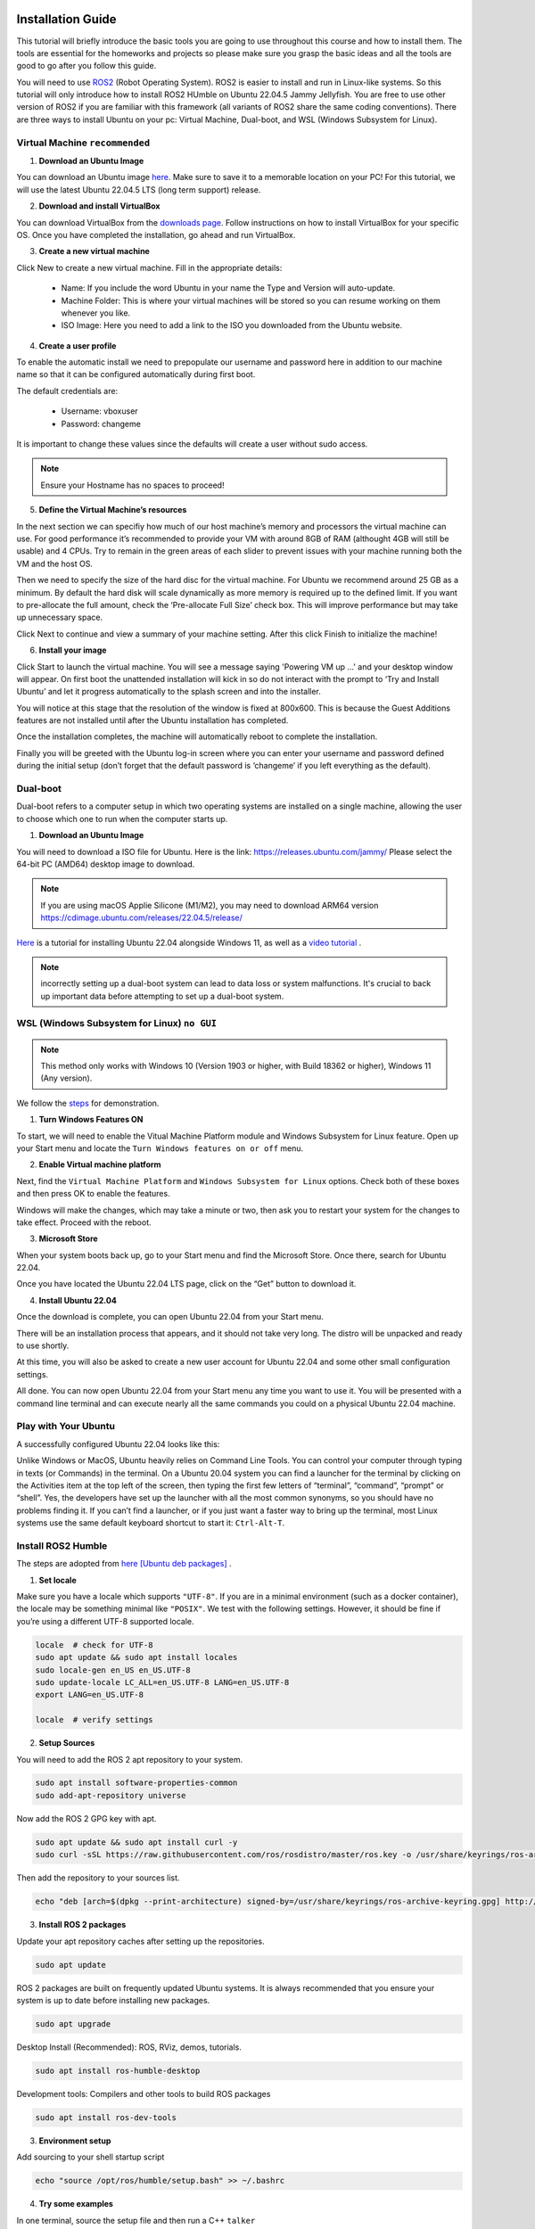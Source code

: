 Installation Guide
===================

.. _installation:

This tutorial will briefly introduce the basic tools you are going to use throughout this course and how to install
them. The tools are essential for the homeworks and projects so please make sure you grasp the basic ideas
and all the tools are good to go after you follow this guide.

You will need to use `ROS2 <https://docs.ros.org/en/humble/index.html>`_ (Robot Operating System). ROS2 is easier to install and run in Linux-like
systems. So this tutorial will only introduce how to install ROS2 HUmble on Ubuntu 22.04.5 Jammy Jellyfish. You are free to use other version of ROS2 if you are familiar with this framework (all variants of ROS2
share the same coding conventions). There are three ways to install Ubuntu on your pc: Virtual Machine, Dual-boot, and WSL (Windows Subsystem for Linux).

Virtual Machine ``recommended``
--------------------------------

1. **Download an Ubuntu Image**

You can download an Ubuntu image `here <https://releases.ubuntu.com/jammy/>`_. Make sure to save it to a memorable location on your PC! For this tutorial, we will use the latest Ubuntu 22.04.5 LTS (long term support) release.

.. image:: images/iso.png
   :width: 600

2. **Download and install VirtualBox**

You can download VirtualBox from the `downloads page <https://www.virtualbox.org/wiki/Downloads>`_. Follow instructions on how to install VirtualBox for your specific OS. 
Once you have completed the installation, go ahead and run VirtualBox.

.. image:: images/virtualbox.png
   :width: 600

3. **Create a new virtual machine**

Click New to create a new virtual machine. Fill in the appropriate details:

    - Name: If you include the word Ubuntu in your name the Type and Version will auto-update.
    - Machine Folder: This is where your virtual machines will be stored so you can resume working on them whenever you like.
    - ISO Image: Here you need to add a link to the ISO you downloaded from the Ubuntu website.

.. image:: images/virtual_step1.png
   :width: 600

4. **Create a user profile**

To enable the automatic install we need to prepopulate our username and password here in addition to our machine name so that it can be configured automatically during first boot.

The default credentials are:

    - Username: vboxuser
    - Password: changeme

It is important to change these values since the defaults will create a user without sudo access.

.. note::
    Ensure your Hostname has no spaces to proceed!

.. image:: images/virtual_step2.png
   :width: 600

5. **Define the Virtual Machine’s resources**

In the next section we can specifiy how much of our host machine’s memory and processors the virtual machine can use. For good performance it’s recommended to provide your VM with around 8GB of RAM (althought 4GB will still be usable) and 4 CPUs. Try to remain in the green areas of each slider to prevent issues with your machine running both the VM and the host OS.

.. image:: images/virtual_step3.png
   :width: 600

Then we need to specify the size of the hard disc for the virtual machine. For Ubuntu we recommend around 25 GB as a minimum. By default the hard disk will scale dynamically as more memory is required up to the defined limit. If you want to pre-allocate the full amount, check the ‘Pre-allocate Full Size’ check box. This will improve performance but may take up unnecessary space.

.. image:: images/virtual_step4.png
   :width: 600

Click Next to continue and view a summary of your machine setting. After this click Finish to initialize the machine!

.. image:: images/virtual_step5.png
   :width: 600

6. **Install your image**

Click Start to launch the virtual machine. You will see a message saying 'Powering VM up …' and your desktop window will appear. On first boot the unattended installation will kick in so do not interact with the prompt to ‘Try and Install Ubuntu’ and let it progress automatically to the splash screen and into the installer.

You will notice at this stage that the resolution of the window is fixed at 800x600. This is because the Guest Additions features are not installed until after the Ubuntu installation has completed. 

Once the installation completes, the machine will automatically reboot to complete the installation.

Finally you will be greeted with the Ubuntu log-in screen where you can enter your username and password defined during the initial setup (don’t forget that the default password is ‘changeme’ if you left everything as the default).

Dual-boot
----------

Dual-boot refers to a computer setup in which two operating systems are installed on a single machine,
allowing the user to choose which one to run when the computer starts up.

1. **Download an Ubuntu Image**

You will need to download a ISO file for Ubuntu. Here is the link:
https://releases.ubuntu.com/jammy/
Please select the 64-bit PC (AMD64) desktop image to download.

.. note::
    If you are using macOS Applie Silicone (M1/M2), you may need to download ARM64 version https://cdimage.ubuntu.com/releases/22.04.5/release/ 

`Here <https://www.linuxtechi.com/dual-boot-ubuntu-22-04-and-windows-11/>`_ is a tutorial for installing Ubuntu 22.04 alongside Windows 11, as well as a `video tutorial <https://youtu.be/QKn5U2esuRk/>`_ .

.. note::
    incorrectly setting up a dual-boot system can lead to data loss or system malfunctions. It's crucial to back up important data before attempting to set up a dual-boot system.


WSL (Windows Subsystem for Linux) ``no GUI``
---------------------------------------------------

.. note::
    This method only works with Windows 10 (Version 1903 or higher, with Build 18362 or higher), Windows 11 (Any version). 

We follow the `steps <https://linuxconfig.org/ubuntu-22-04-on-wsl-windows-subsystem-for-linux>`_ for demonstration.

1. **Turn Windows Features ON**

To start, we will need to enable the Vitual Machine Platform module and Windows Subsystem for Linux feature. Open up your Start menu and locate the ``Turn Windows features on or off`` menu. 

.. image:: images/wsl_step1.png
   :width: 600

2. **Enable Virtual machine platform**

Next, find the ``Virtual Machine Platform`` and ``Windows Subsystem for Linux`` options. Check both of these boxes and then press OK to enable the features. 

.. image:: images/wsl_step2.png
   :width: 600

Windows will make the changes, which may take a minute or two, then ask you to restart your system for the changes to take effect. Proceed with the reboot. 

3. **Microsoft Store**

When your system boots back up, go to your Start menu and find the Microsoft Store. Once there, search for Ubuntu 22.04. 

.. image:: images/wsl_step3.png
   :width: 600

Once you have located the Ubuntu 22.04 LTS page, click on the “Get” button to download it.

.. image:: images/wsl_step4.png
   :width: 600

4. **Install Ubuntu 22.04**

Once the download is complete, you can open Ubuntu 22.04 from your Start menu. 

.. image:: images/wsl_step5.png
   :width: 600

There will be an installation process that appears, and it should not take very long. The distro will be unpacked and ready to use shortly. 

.. image:: images/wsl_step6.png
   :width: 600

At this time, you will also be asked to create a new user account for Ubuntu 22.04 and some other small configuration settings. 

.. image:: images/wsl_step7.png
   :width: 600

All done. You can now open Ubuntu 22.04 from your Start menu any time you want to use it. You will be presented with a command line terminal and can execute nearly all the same commands you could on a physical Ubuntu 22.04 machine. 

.. image:: images/wsl_step8.png
   :width: 600


Play with Your Ubuntu 
-----------------------

A successfully configured Ubuntu 22.04 looks like this: 

.. image:: images/ubuntu22.04.png
   :width: 600

Unlike Windows or MacOS, Ubuntu heavily relies on Command Line Tools. You can control your computer through typing in texts (or Commands) in the terminal. On a Ubuntu 20.04 system you can find a launcher for the terminal by clicking on the Activities item at the top left of the screen, then typing the first few letters of “terminal”, “command”, “prompt” or “shell”. Yes, the developers have set up the launcher with all the most
common synonyms, so you should have no problems finding it. If you can’t find a launcher, or if you just want a faster way to bring up the terminal, most Linux systems use the
same default keyboard shortcut to start it: ``Ctrl-Alt-T``.

Install ROS2 Humble 
-----------------------

The steps are adopted from  `here [Ubuntu deb packages] <https://linuxconfig.org/ubuntu-22-04-on-wsl-windows-subsystem-for-linux/>`_ .

1. **Set locale**

Make sure you have a locale which supports ``"UTF-8"``. If you are in a minimal environment (such as a docker container), the locale may be something minimal like  ``"POSIX"``. We test with the following settings. However, it should be fine if you’re using a different UTF-8 supported locale.

.. code-block:: console

   locale  # check for UTF-8
   sudo apt update && sudo apt install locales
   sudo locale-gen en_US en_US.UTF-8
   sudo update-locale LC_ALL=en_US.UTF-8 LANG=en_US.UTF-8
   export LANG=en_US.UTF-8

   locale  # verify settings

2. **Setup Sources**

You will need to add the ROS 2 apt repository to your system.

.. code-block:: console

   sudo apt install software-properties-common
   sudo add-apt-repository universe

Now add the ROS 2 GPG key with apt.

.. code-block:: console

   sudo apt update && sudo apt install curl -y
   sudo curl -sSL https://raw.githubusercontent.com/ros/rosdistro/master/ros.key -o /usr/share/keyrings/ros-archive-keyring.gpg

Then add the repository to your sources list.

.. code-block:: console

   echo "deb [arch=$(dpkg --print-architecture) signed-by=/usr/share/keyrings/ros-archive-keyring.gpg] http://packages.ros.org/ros2/ubuntu $(. /etc/os-release && echo $UBUNTU_CODENAME) main" | sudo tee /etc/apt/sources.list.d/ros2.list > /dev/null

3. **Install ROS 2 packages**

Update your apt repository caches after setting up the repositories.

.. code-block:: console

   sudo apt update

ROS 2 packages are built on frequently updated Ubuntu systems. It is always recommended that you ensure your system is up to date before installing new packages.

.. code-block:: console

   sudo apt upgrade

Desktop Install (Recommended): ROS, RViz, demos, tutorials.

.. code-block:: console

   sudo apt install ros-humble-desktop

Development tools: Compilers and other tools to build ROS packages

.. code-block:: console

   sudo apt install ros-dev-tools


3. **Environment setup**

Add sourcing to your shell startup script

.. code-block:: console

   echo "source /opt/ros/humble/setup.bash" >> ~/.bashrc


4. **Try some examples**

In one terminal, source the setup file and then run a C++ ``talker``

.. code-block:: console

   ros2 run demo_nodes_cpp talker

In another terminal source the setup file and then run a Python ``listener``

.. code-block:: console

   ros2 run demo_nodes_py listener

You should see the talker saying that it’s Publishing messages and the listener saying I heard those messages. This verifies both the C++ and Python APIs are working properly.

5. **Create a Workspace**

Install colcon

.. code-block:: console

   sudo apt install python3-colcon-common-extensions

Create a workspace

.. code-block:: console

   mkdir -p ~/ros2_ws/src
   cd ~/ros2_ws

At this point the workspace contains a single empty directory ``src``

.. code-block:: console

   .
   └── src

   1 directory, 0 files

Add some sources

Let's clone the `examples <https://github.com/ros2/examples/>`_ repository into the ``src`` directory of the workspace:

.. code-block:: console

   git clone https://github.com/ros2/examples src/examples -b humble

Now the workspace should have the source code to the ROS 2 examples:

.. code-block:: console

   .
   └── src
      └── examples
         ├── CONTRIBUTING.md
         ├── LICENSE
         ├── rclcpp
         ├── rclpy
         └── README.md

   4 directories, 3 files

6. **Build the workspace**

In the root of the workspace, run ``colcon build``. ``--symlink-install`` allows the installed files to be changed by changing the files in the source space (e.g. Python files or other non-compiled resources) for faster iteration.

.. code-block:: console

   cd ~/ros2_ws
   colcon build --symlink-install

After the build is finished, we should see the ``build``, ``install``, and ``log`` directories

.. code-block:: console

   .
   ├── build
   ├── install
   ├── log
   └── src

   4 directories, 0 files


7. **Run tests**

To run tests for the packages we just built, run the following:

.. code-block:: console

   colcon test

8. **Source the environment**

When colcon has completed building successfully, the output will be in the install directory. Before you can use any of the installed executables or libraries, you will need to add them to your path and library paths. colcon will have generated bash/bat files in the install directory to help set up the environment. These files will add all of the required elements to your path and library paths as well as provide any bash or shell commands exported by packages.

.. code-block:: console

   echo "source ~/ros_ws/install/setup.bash" >> ~/.bashrc

9. **Try a demo**

With the environment sourced, we can run executables built by colcon. Open a new terminal, run a subscriber node from the examples:

.. code-block:: console

   ros2 run examples_rclcpp_minimal_subscriber subscriber_member_function

In another terminal, let’s run a publisher node

.. code-block:: console
   
   ros2 run examples_rclcpp_minimal_publisher publisher_member_function

You should see messages from the publisher and subscriber with numbers incrementing.


More to read
==============

https://docs.ros.org/en/humble/Tutorials.html
